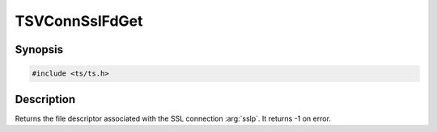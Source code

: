 .. Licensed to the Apache Software Foundation (ASF) under one or more
   contributor license agreements.  See the NOTICE file distributed
   with this work for additional information regarding copyright
   ownership.  The ASF licenses this file to you under the Apache
   License, Version 2.0 (the "License"); you may not use this file
   except in compliance with the License.  You may obtain a copy of
   the License at

      http://www.apache.org/licenses/LICENSE-2.0

   Unless required by applicable law or agreed to in writing, software
   distributed under the License is distributed on an "AS IS" BASIS,
   WITHOUT WARRANTIES OR CONDITIONS OF ANY KIND, either express or
   implied.  See the License for the specific language governing
   permissions and limitations under the License.


TSVConnSslFdGet
===============

Synopsis
--------

.. code-block:: cpp

    #include <ts/ts.h>

.. c:function:: int TSVConnSslFdGet(TSVConn sslp)


Description
-----------
Returns the file descriptor associated with the SSL connection :arg:`sslp`.
It returns -1 on error.
